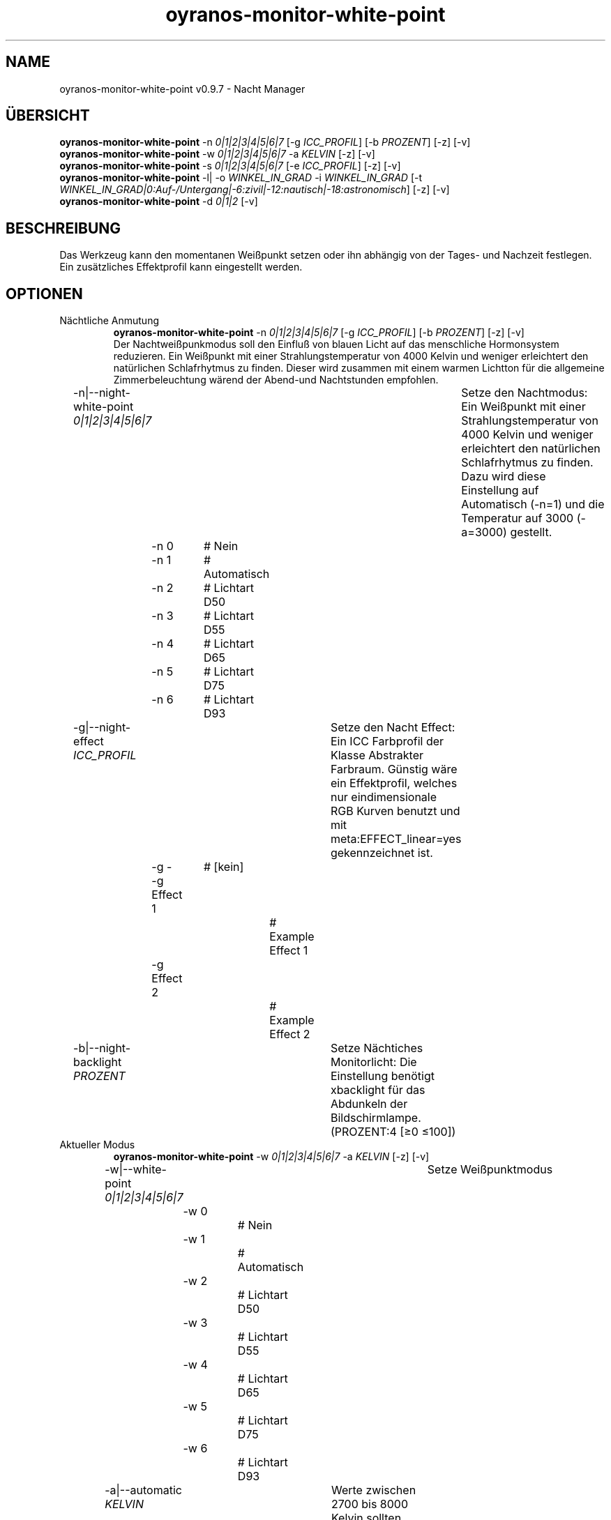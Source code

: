 .TH "oyranos-monitor-white-point" 1 "October 11, 2018" "User Commands"
.SH NAME
oyranos-monitor-white-point v0.9.7 \- Nacht Manager
.SH ÜBERSICHT
\fBoyranos-monitor-white-point\fR \-n \fI0|1|2|3|4|5|6|7\fR [\-g \fIICC_PROFIL\fR] [\-b \fIPROZENT\fR] [\-z] [\-v]
.br
\fBoyranos-monitor-white-point\fR \-w \fI0|1|2|3|4|5|6|7\fR \-a \fIKELVIN\fR [\-z] [\-v]
.br
\fBoyranos-monitor-white-point\fR \-s \fI0|1|2|3|4|5|6|7\fR [\-e \fIICC_PROFIL\fR] [\-z] [\-v]
.br
\fBoyranos-monitor-white-point\fR \-l|  \-o \fIWINKEL_IN_GRAD\fR \-i \fIWINKEL_IN_GRAD\fR [\-t \fIWINKEL_IN_GRAD|0:Auf-/Untergang|-6:zivil|-12:nautisch|-18:astronomisch\fR] [\-z] [\-v]
.br
\fBoyranos-monitor-white-point\fR \-d \fI0|1|2\fR [\-v]
.br
.SH BESCHREIBUNG
Das Werkzeug kann den momentanen Weißpunkt setzen oder ihn abhängig von der Tages- und Nachzeit festlegen. Ein zusätzliches Effektprofil kann eingestellt werden.
.SH OPTIONEN
.TP
Nächtliche Anmutung
\fBoyranos-monitor-white-point\fR \-n \fI0|1|2|3|4|5|6|7\fR [\-g \fIICC_PROFIL\fR] [\-b \fIPROZENT\fR] [\-z] [\-v]
.br
Der Nachtweißpunkmodus soll den Einfluß von blauen Licht auf das menschliche Hormonsystem reduzieren. Ein Weißpunkt mit einer Strahlungstemperatur von 4000 Kelvin und weniger erleichtert den natürlichen Schlafrhytmus zu finden. Dieser wird zusammen mit einem warmen Lichtton für die allgemeine Zimmerbeleuchtung wärend der Abend-und Nachtstunden empfohlen.
.br
.sp
.br
\-n|\-\-night-white-point \fI0|1|2|3|4|5|6|7\fR	Setze den Nachtmodus: Ein Weißpunkt mit einer Strahlungstemperatur von 4000 Kelvin und weniger erleichtert den natürlichen Schlafrhytmus zu finden. Dazu wird diese Einstellung auf Automatisch (-n=1) und die Temperatur auf 3000 (-a=3000) gestellt.
.br
	\-n 0		# Nein
.br
	\-n 1		# Automatisch
.br
	\-n 2		# Lichtart D50
.br
	\-n 3		# Lichtart D55
.br
	\-n 4		# Lichtart D65
.br
	\-n 5		# Lichtart D75
.br
	\-n 6		# Lichtart D93
.br
\-g|\-\-night-effect \fIICC_PROFIL\fR	Setze den Nacht Effect: Ein ICC Farbprofil der Klasse Abstrakter Farbraum. Günstig wäre ein Effektprofil, welches nur eindimensionale RGB Kurven benutzt und mit meta:EFFECT_linear=yes gekennzeichnet ist.
.br
	\-g -		# [kein]
.br
	\-g Effect 1		# Example Effect 1
.br
	\-g Effect 2		# Example Effect 2
.br
\-b|\-\-night-backlight \fIPROZENT\fR	Setze Nächtiches Monitorlicht: Die Einstellung benötigt xbacklight für das Abdunkeln der Bildschirmlampe. (PROZENT:4 [≥0 ≤100])
.br
.TP
Aktueller Modus
\fBoyranos-monitor-white-point\fR \-w \fI0|1|2|3|4|5|6|7\fR \-a \fIKELVIN\fR [\-z] [\-v]
.br
\-w|\-\-white-point \fI0|1|2|3|4|5|6|7\fR	Setze Weißpunktmodus
.br
	\-w 0		# Nein
.br
	\-w 1		# Automatisch
.br
	\-w 2		# Lichtart D50
.br
	\-w 3		# Lichtart D55
.br
	\-w 4		# Lichtart D65
.br
	\-w 5		# Lichtart D75
.br
	\-w 6		# Lichtart D93
.br
\-a|\-\-automatic \fIKELVIN\fR	Werte zwischen 2700 bis 8000 Kelvin sollten keine Darstellungsfehler hervorrufen (KELVIN:2800 [≥1100 ≤10100])
.br
.TP
Setze Tagesmodus
\fBoyranos-monitor-white-point\fR \-s \fI0|1|2|3|4|5|6|7\fR [\-e \fIICC_PROFIL\fR] [\-z] [\-v]
.br
\-s|\-\-sun-white-point \fI0|1|2|3|4|5|6|7\fR	Setze den Tagesmodus
.br
	\-s 0		# Nein
.br
	\-s 1		# Automatisch
.br
	\-s 2		# Lichtart D50
.br
	\-s 3		# Lichtart D55
.br
	\-s 4		# Lichtart D65
.br
	\-s 5		# Lichtart D75
.br
	\-s 6		# Lichtart D93
.br
\-e|\-\-sunlight-effect \fIICC_PROFIL\fR	Setze den Tages Effect: Ein ICC Farbprofil der Klasse Abstrakter Farbraum. Günstig wäre ein Effektprofil, welches nur eindimensionale RGB Kurven benutzt und mit meta:EFFECT_linear=yes gekennzeichnet ist.
.br
	\-e -		# [kein]
.br
	\-e Effect 1		# Example Effect 1
.br
	\-e Effect 2		# Example Effect 2
.br
.TP
Ort und Dämmerung
\fBoyranos-monitor-white-point\fR \-l|  \-o \fIWINKEL_IN_GRAD\fR \-i \fIWINKEL_IN_GRAD\fR [\-t \fIWINKEL_IN_GRAD|0:Auf-/Untergang|-6:zivil|-12:nautisch|-18:astronomisch\fR] [\-z] [\-v]
.br
\-l|\-\-location	Erhalte Position von IP Adresse
.br
\-o|\-\-longitude \fIWINKEL_IN_GRAD\fR	Setze Geographische Länge (WINKEL_IN_GRAD:12,0658 [≥-180 ≤180])
.br
\-i|\-\-latitude \fIWINKEL_IN_GRAD\fR	Setze Geographische Breite (WINKEL_IN_GRAD:51,2954 [≥-90 ≤90])
.br
\-t|\-\-twilight \fIWINKEL_IN_GRAD|0:Auf-/Untergang|-6:zivil|-12:nautisch|-18:astronomisch\fR	Setze Dämmerungswinkel (WINKEL_IN_GRAD|0:Auf-/Untergang|-6:zivil|-12:nautisch|-18:astronomisch:0 [≥18 ≤-18])
.br
.TP
Setze Sonnenuntergangsdienst
\fBoyranos-monitor-white-point\fR \-d \fI0|1|2\fR [\-v]
.br
\-d|\-\-daemon \fI0|1|2\fR	Setze Sonnenuntergangsdienst
.br
	\-d 0		# Deaktiviere  
.br
	\-d 1		# Automatischer Start  
.br
	\-d 2		# Aktiviere  
.br
.TP
Allgemeine Optionen
.br
\-z|\-\-system-wide	Einstellung in der systemweiten DB
.br
\-m|\-\-modes	Zeige Weißpunktmodus
.br
\-r|\-\-sunrise	Zeige lokale Zeit, benutzte geografische Position, Dämmerungswinkel, Sonnenauf-und untergangszeiten
.br
\-X|\-\-export \fIjson|json+command|man|markdown\fR	Exportiere formatierten Text: Hole Benutzerschnittstelle als Text
.br
	\-X json		# Json  -  Hole Oyjl Json Benutzerschnittstelle
.br
	\-X json+command		# Json + Kommando  -  Hole Oyjl Json Benutzerschnittstelle mit Kommando
.br
	\-X man		# Handbuch  -  Hole Unix Handbuchseite
.br
	\-X markdown		# Markdown  -  Hole formatierten Text
.br
\-v|\-\-verbose	plaudernd
.br
\-h|\-\-help	Hilfe
.br
.SH UMGEBUNGSVARIABLEN
.TP
OY_DEBUG
.br
Setze das Oyranos Fehlersuchniveau. Die -v Option kann alternativ benutzt werden. Der gültige Bereich ist 1-20.
.TP
OY_MODULE_PATH
.br
zeige Oyranos zusätzliche Verzeichnisse mit Modulen.  
.SH BEISPIELE
.TP
Starte den Wächter, setze nächtlichen Weißpunkt zu 3000 Kelvin und benutze diesen im Nachtmodus
.br
oyranos-monitor-white-point -d 2 -a 3000 -n 1 
.TP
Schalte alle Tagesbeeinflussung aus, wie Weißpunkt und Effekt
.br
oyranos-monitor-white-point -s 0 -e 0 
.SH AUTOR
Kai-Uwe Behrmann http://www.oyranos.org
.SH KOPIERRECHT
Copyright 2018 Kai-Uwe Behrmann
.br
Lizenz: newBSD
.SH FEHLER
https://www.github.com/oyranos-cms/oyranos/issues 

